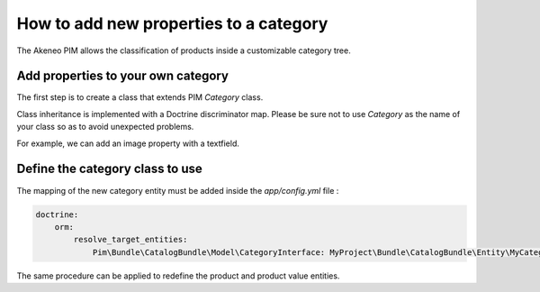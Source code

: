 How to add new properties to a category
=======================================

The Akeneo PIM allows the classification of products inside a customizable category tree.

Add properties to your own category
-----------------------------------
The first step is to create a class that extends PIM `Category` class.

Class inheritance is implemented with a Doctrine discriminator map. Please be sure not to use `Category` as
the name of your class so as to avoid unexpected problems.

For example, we can add an image property with a textfield.

.. code-block:: php
    :linenos:

    namespace MyProject/Bundle/CatalogBundle/Entity;

    use Doctrine\ORM\Mapping as ORM;
    use Pim\Bundle\CatalogBundle\Entity\Category;

    /**
     * @ORM\Entity(repositoryClass="Pim\Bundle\CatalogBundle\Entity\Repository\CategoryRepository")
     */
    class MyCatalog extends Category
    {
        /**
         * @ORM\Column(name="image")
         */
        protected $image;

        public function getImage()
        {
            return $this->image;
        }

        public function setImage($image)
        {
            $this->image = $image;

            return $this;
        }
    }


Define the category class to use
--------------------------------

The mapping of the new category entity must be added inside the `app/config.yml` file :

.. code-block:: yaml

    doctrine:
        orm:
            resolve_target_entities:
                Pim\Bundle\CatalogBundle\Model\CategoryInterface: MyProject\Bundle\CatalogBundle\Entity\MyCategory

The same procedure can be applied to redefine the product and product value entities.
